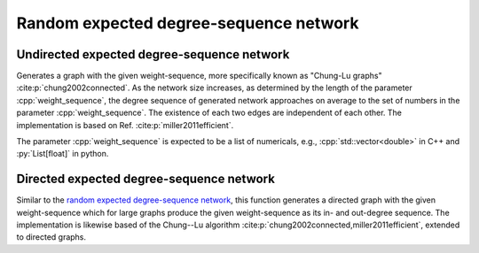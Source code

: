 Random expected degree-sequence network
=======================================

Undirected expected degree-sequence network
-------------------------------------------

.. tab-set::

  .. tab-item:: Python
    :sync: python

    .. py:function:: random_expected_degree_sequence_graph[vert_type](\
          weight_sequence: List[float], random_state) \
       -> undirected_network[vert_type]

  .. tab-item:: C++
    :sync: cpp

    .. cpp:function:: template <\
          integer_vertex VertT, \
          std::ranges::forward_range Range, \
          std::uniform_random_bit_generator Gen> \
       requires \
          weight_range<Range> \
       undirected_network<VertT> \
       random_expected_degree_sequence_graph(\
          Range&& weight_sequence, Gen& generator)

Generates a graph with the given weight-sequence, more specifically known as
"Chung-Lu graphs" :cite:p:`chung2002connected`. As the network size increases,
as determined by the length of the parameter :cpp:`weight_sequence`, the degree
sequence of generated network approaches on average to the set of numbers in the
parameter :cpp:`weight_sequence`. The existence of each two edges are
independent of each other. The implementation is based on Ref.
:cite:p:`miller2011efficient`.

The parameter :cpp:`weight_sequence` is expected to be a list of numericals,
e.g., :cpp:`std::vector<double>` in C++ and :py:`List[float]` in python.

Directed expected degree-sequence network
-----------------------------------------

.. tab-set::

  .. tab-item:: Python
    :sync: python

    .. py:function:: random_directed_expected_degree_sequence_graph[vert_type](\
          in_out_weight_sequence: List[float, float], random_state) \
       -> undirected_network[vert_type]

  .. tab-item:: C++
    :sync: cpp

    .. cpp:function:: template <\
          integer_vertex VertT, \
          std::ranges::forward_range PairRange, \
          std::uniform_random_bit_generator Gen> \
       requires \
          weight_pair_range<PairRange> \
       undirected_network<VertT> \
       random_directed_expected_degree_sequence_graph(\
          PairRange&& in_out_weight_sequence, Gen& generator)

Similar to the `random expected degree-sequence network`_, this function
generates a directed graph with the given weight-sequence which for large graphs
produce the given weight-sequence as its in- and out-degree sequence. The
implementation is likewise based of the Chung--Lu algorithm
:cite:p:`chung2002connected,miller2011efficient`, extended to directed graphs.
